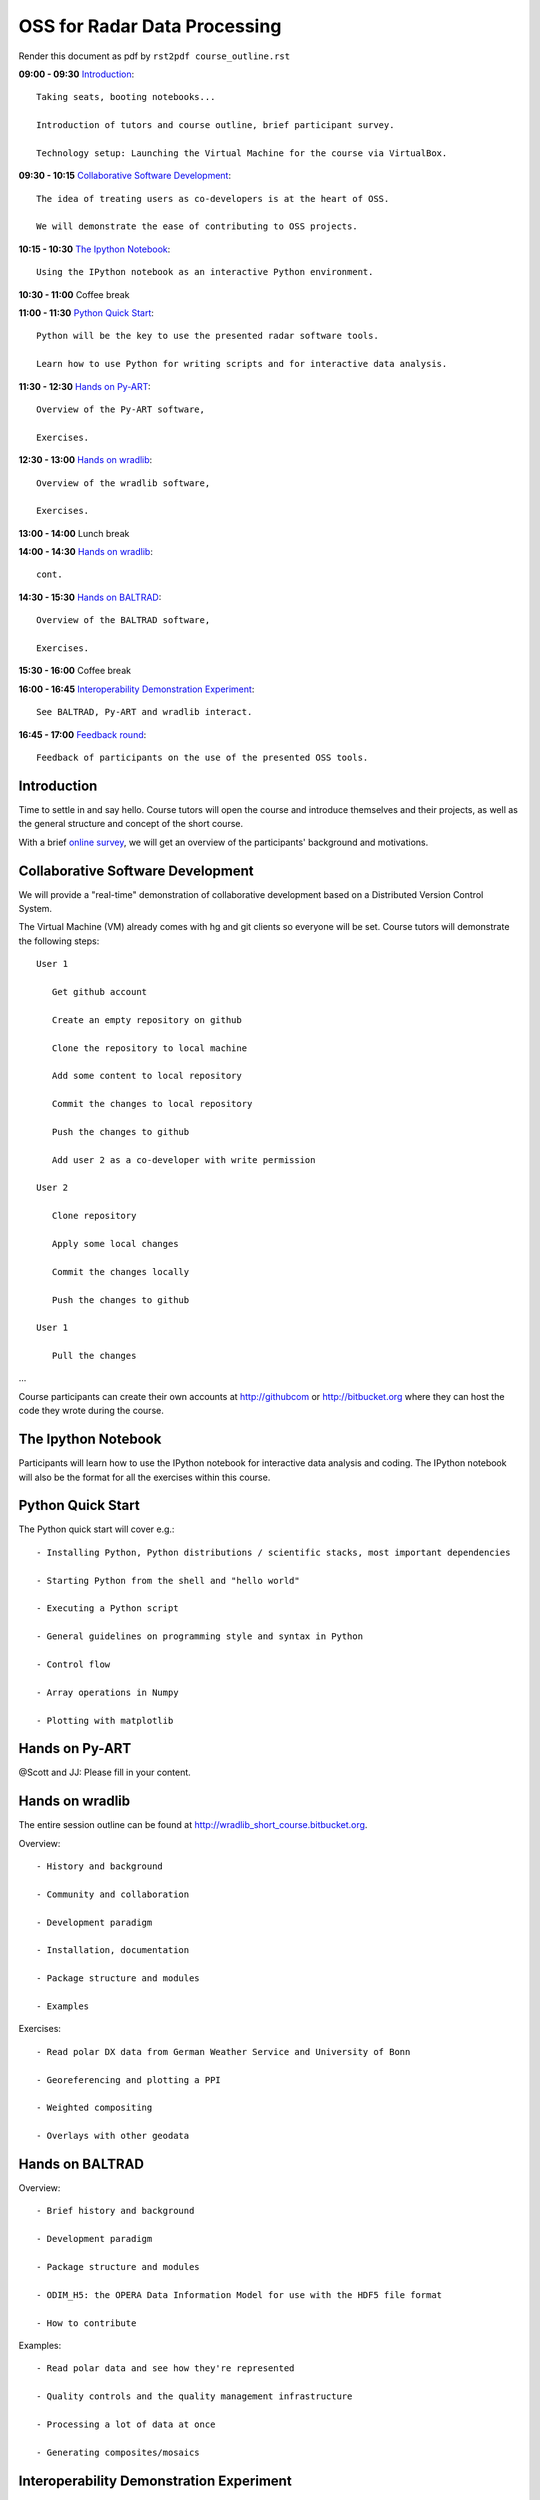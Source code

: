 OSS for Radar Data Processing
=============================

Render this document as pdf by ``rst2pdf course_outline.rst``

**09:00 - 09:30** `Introduction`_::

   Taking seats, booting notebooks...
   
   Introduction of tutors and course outline, brief participant survey.

   Technology setup: Launching the Virtual Machine for the course via VirtualBox.
   
   
**09:30 - 10:15** `Collaborative Software Development`_::
   
   The idea of treating users as co-developers is at the heart of OSS.
   
   We will demonstrate the ease of contributing to OSS projects.
   
   
**10:15 - 10:30** `The Ipython Notebook`_::

   Using the IPython notebook as an interactive Python environment.
   
   
**10:30 - 11:00** Coffee break


**11:00 - 11:30** `Python Quick Start`_::

   Python will be the key to use the presented radar software tools.
   
   Learn how to use Python for writing scripts and for interactive data analysis.  
   

**11:30 - 12:30** `Hands on Py-ART`_::

   Overview of the Py-ART software,
   
   Exercises.
   
**12:30 - 13:00**  `Hands on wradlib`_::

   Overview of the wradlib software, 
   
   Exercises.
   

**13:00 - 14:00** Lunch break


**14:00 - 14:30** `Hands on wradlib`_::

   cont.
   

**14:30 - 15:30** `Hands on BALTRAD`_::

   Overview of the BALTRAD software,

   Exercises.
   

**15:30 - 16:00** Coffee break


**16:00 - 16:45** `Interoperability Demonstration Experiment`_::

   See BALTRAD, Py-ART and wradlib interact.
   

**16:45 - 17:00** `Feedback round`_::

   Feedback of participants on the use of the presented OSS tools.


.. raw:: pdf

      PageBreak

   
Introduction
------------

Time to settle in and say hello. Course tutors will open the course and introduce themselves and their projects, as well as the general structure and concept of the short course.

With a brief `online survey <https://www.surveymonkey.com/s/Y3SGVV2>`_, we will get an overview of the participants' background and motivations.  


Collaborative Software Development
----------------------------------

We will provide a "real-time" demonstration of collaborative development based on a Distributed Version Control System. 

The Virtual Machine (VM) already comes with hg and git clients so everyone will be set. Course tutors will demonstrate the following steps::

   User 1
   
      Get github account
       
      Create an empty repository on github

      Clone the repository to local machine

      Add some content to local repository

      Commit the changes to local repository

      Push the changes to github

      Add user 2 as a co-developer with write permission

   User 2
   
      Clone repository

      Apply some local changes
 
      Commit the changes locally

      Push the changes to github
	  
   User 1
   
      Pull the changes

...

Course participants can create their own accounts at http://githubcom or http://bitbucket.org where they 
can host the code they wrote during the course.


The Ipython Notebook
--------------------

Participants will learn how to use the IPython notebook for interactive data analysis and coding. 
The IPython notebook will also be the format for all the exercises within this course.


Python Quick Start
------------------

The Python quick start will cover e.g.::

   - Installing Python, Python distributions / scientific stacks, most important dependencies
   
   - Starting Python from the shell and "hello world"
   
   - Executing a Python script
   
   - General guidelines on programming style and syntax in Python
   
   - Control flow
   
   - Array operations in Numpy

   - Plotting with matplotlib


Hands on Py-ART
---------------

@Scott and JJ: Please fill in your content.


Hands on wradlib
----------------

The entire session outline can be found at http://wradlib_short_course.bitbucket.org.

Overview::

   - History and background
   
   - Community and collaboration
   
   - Development paradigm
   
   - Installation, documentation

   - Package structure and modules
   
   - Examples

Exercises::

   - Read polar DX data from German Weather Service and University of Bonn
   
   - Georeferencing and plotting a PPI
   
   - Weighted compositing
   
   - Overlays with other geodata


Hands on BALTRAD
----------------

Overview::

    - Brief history and background

    - Development paradigm

    - Package structure and modules

    - ODIM_H5: the OPERA Data Information Model for use with the HDF5 file format

    - How to contribute

Examples::

    - Read polar data and see how they're represented

    - Quality controls and the quality management infrastructure

    - Processing a lot of data at once

    - Generating composites/mosaics


Interoperability Demonstration Experiment
-----------------------------------------

In this final exercise, we will demonstrate pairwise interaction between the presented OSS tools.

We will show how BALRAD and Py_ART can directly eschange data in a Python environment::

   @Scott, Daniel and Jonathan: Please outline the Py-ART + BALTRAD interaction.
   

We will show how BALTRAD and wradlib can exchange data via ODIM_H5 files:: 
   
   - a polar volume from Suergavere (Estland) will be processed using BALTRAD's odx_toolbox

   - the result will be read, georeferenced and presented by wradlib

   - processing alternatives might be tested using wradlib's own processing capabilities


Feedback round
--------------

We will discuss, together with the participants, the perspectives for using OSS software in different institutional environments. 
Participants are invited to feedback on their impression of the presented OSS tools and whether these tools are an option 
for their future activities.